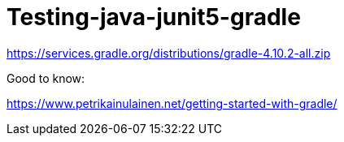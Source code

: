 = Testing-java-junit5-gradle

https://services.gradle.org/distributions/gradle-4.10.2-all.zip

Good to know:

https://www.petrikainulainen.net/getting-started-with-gradle/